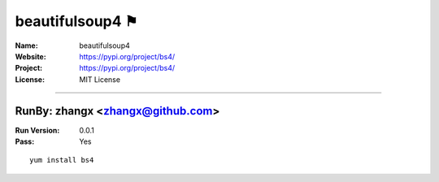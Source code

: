 ##########################
beautifulsoup4 ⚑
##########################



:Name: beautifulsoup4
:Website: https://pypi.org/project/bs4/
:Project: https://pypi.org/project/bs4/
:License: MIT License

-----------------------------------------------------------------------

.. We like to keep the above content stable. edit before thinking. You are free to add your run log below

RunBy: zhangx <zhangx@github.com>
====================================

:Run Version: 0.0.1
:Pass: Yes

::

    yum install bs4
